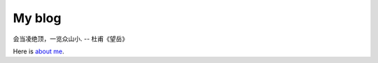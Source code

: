 My blog
=======

会当凌绝顶，一览众山小. -- 杜甫《望岳》


Here is `about me`_.

.. _`about me`: https://github.com/jiajunhuang/blog/blob/master/about_me.rst
